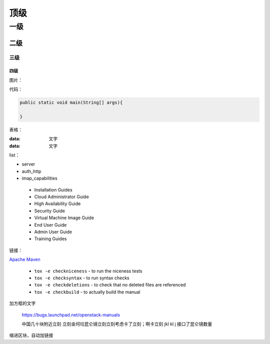 顶级
+++++++++++++++++

一级
=================

二级
---------------------------

三级
~~~~~~~~~~~~~~~~~~

四级
^^^^^^^^^^^^^^^^^

图片：

.. image:: http://tengine.taobao.org/book/_images/chapter-2-1.PNG
    :alt: nginx进程模型
    :align: center

代码：

.. code:: c

	public static void main(String[] args){
	
	}


表格：

:data: 文字
:data: 文字

list：

- server
- auth_http
- imap_capabilities

 * Installation Guides
 * Cloud Administrator Guide
 * High Availability Guide
 * Security Guide
 * Virtual Machine Image Guide
 * End User Guide
 * Admin User Guide
 * Training Guides


链接：

`Apache Maven <http://maven.apache.org/>`_

 * ``tox -e checkniceness`` - to run the niceness tests
 * ``tox -e checksyntax`` - to run syntax checks
 * ``tox -e checkdeletions`` - to check that no deleted files are referenced
 * ``tox -e checkbuild`` - to actually build the manual
 
加方框的文字

   https://bugs.launchpad.net/openstack-manuals
   
   中国几十块附近立刻 立刻金坷垃昆仑镜立刻立刻考虑卡了立刻；啊卡立刻  jkl kl j 
   接口了昆仑镜数量
   
缩进区块，自动加链接
